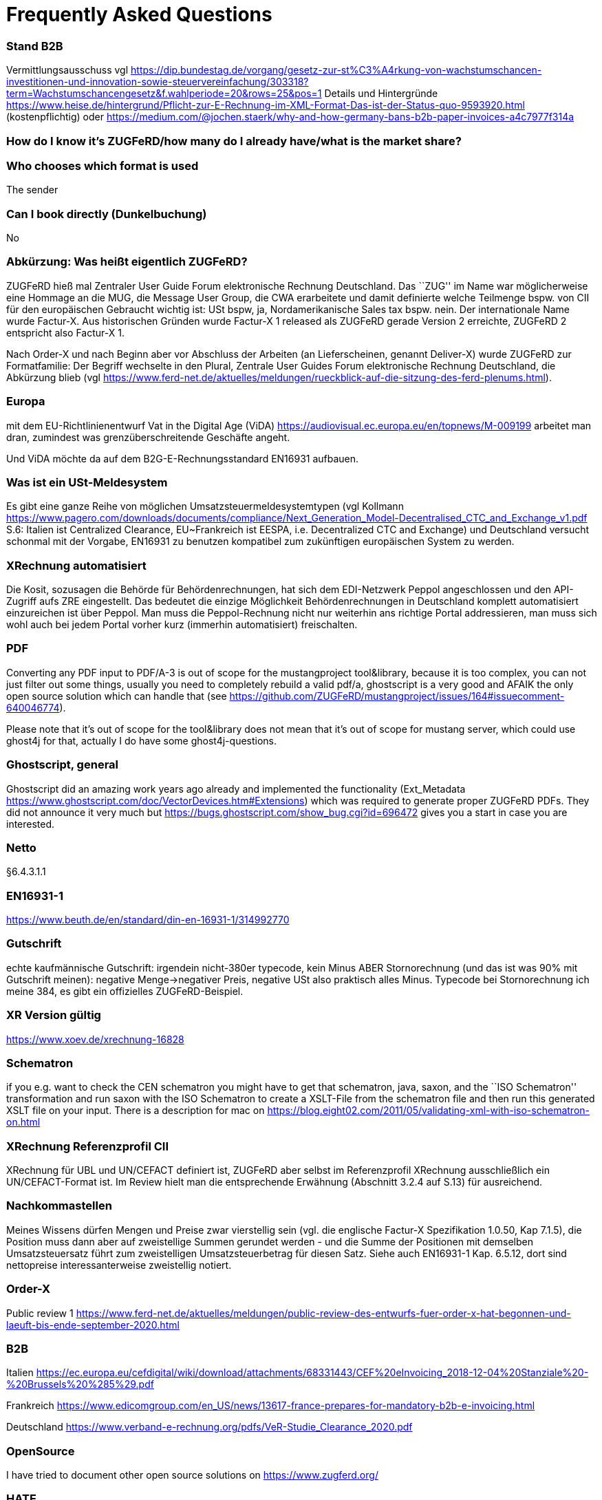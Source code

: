 = Frequently Asked Questions

=== Stand B2B

Vermittlungsausschuss vgl
https://dip.bundestag.de/vorgang/gesetz-zur-st%C3%A4rkung-von-wachstumschancen-investitionen-und-innovation-sowie-steuervereinfachung/303318?term=Wachstumschancengesetz&f.wahlperiode=20&rows=25&pos=1
Details und Hintergründe
https://www.heise.de/hintergrund/Pflicht-zur-E-Rechnung-im-XML-Format-Das-ist-der-Status-quo-9593920.html
(kostenpflichtig) oder
https://medium.com/@jochen.staerk/why-and-how-germany-bans-b2b-paper-invoices-a4c7977f314a

=== How do I know it's ZUGFeRD/how many do I already have/what is the market share?

=== Who chooses which format is used
The sender

=== Can I book directly (Dunkelbuchung)
No

=== Abkürzung: Was heißt eigentlich ZUGFeRD?

ZUGFeRD hieß mal Zentraler User Guide Forum elektronische Rechnung
Deutschland. Das ``ZUG'' im Name war möglicherweise eine Hommage an die
MUG, die Message User Group, die CWA erarbeitete und damit definierte
welche Teilmenge bspw. von CII für den europäischen Gebraucht wichtig
ist: USt bspw, ja, Nordamerikanische Sales tax bspw. nein. Der
internationale Name wurde Factur-X. Aus historischen Gründen wurde
Factur-X 1 released als ZUGFeRD gerade Version 2 erreichte, ZUGFeRD 2
entspricht also Factur-X 1.

Nach Order-X und nach Beginn aber vor Abschluss der Arbeiten (an
Lieferscheinen, genannt Deliver-X) wurde ZUGFeRD zur Formatfamilie: Der
Begriff wechselte in den Plural, Zentrale User Guides Forum
elektronische Rechnung Deutschland, die Abkürzung blieb (vgl
https://www.ferd-net.de/aktuelles/meldungen/rueckblick-auf-die-sitzung-des-ferd-plenums.html).

=== Europa

mit dem EU-Richtlinienentwurf Vat in the Digital Age (ViDA)
https://audiovisual.ec.europa.eu/en/topnews/M-009199 arbeitet man dran,
zumindest was grenzüberschreitende Geschäfte angeht.

Und ViDA möchte da auf dem B2G-E-Rechnungsstandard EN16931 aufbauen.

=== Was ist ein USt-Meldesystem

Es gibt eine ganze Reihe von möglichen Umsatzsteuermeldesystemtypen (vgl
Kollmann
https://www.pagero.com/downloads/documents/compliance/Next_Generation_Model-Decentralised_CTC_and_Exchange_v1.pdf
S.6: Italien ist Centralized Clearance, EU~Frankreich ist EESPA,
i.e. Decentralized CTC and Exchange) und Deutschland versucht schonmal
mit der Vorgabe, EN16931 zu benutzen kompatibel zum zukünftigen
europäischen System zu werden.

=== XRechnung automatisiert

Die Kosit, sozusagen die Behörde für Behördenrechnungen, hat sich dem
EDI-Netzwerk Peppol angeschlossen und den API-Zugriff aufs ZRE
eingestellt. Das bedeutet die einzige Möglichkeit Behördenrechnungen in
Deutschland komplett automatisiert einzureichen ist über Peppol. Man
muss die Peppol-Rechnung nicht nur weiterhin ans richtige Portal
addressieren, man muss sich wohl auch bei jedem Portal vorher kurz
(immerhin automatisiert) freischalten.

=== PDF

Converting any PDF input to PDF/A-3 is out of scope for the
mustangproject tool&library, because it is too complex, you can not just
filter out some things, usually you need to completely rebuild a valid
pdf/a, ghostscript is a very good and AFAIK the only open source
solution which can handle that (see
https://github.com/ZUGFeRD/mustangproject/issues/164#issuecomment-640046774).

Please note that it’s out of scope for the tool&library does not mean
that it’s out of scope for mustang server, which could use ghost4j for
that, actually I do have some ghost4j-questions.

=== Ghostscript, general

Ghostscript did an amazing work years ago already and implemented the
functionality (Ext_Metadata
https://www.ghostscript.com/doc/VectorDevices.htm#Extensions) which was
required to generate proper ZUGFeRD PDFs. They did not announce it very
much but https://bugs.ghostscript.com/show_bug.cgi?id=696472 gives you a
start in case you are interested.

=== Netto

§6.4.3.1.1

=== EN16931-1

https://www.beuth.de/en/standard/din-en-16931-1/314992770

=== Gutschrift

echte kaufmännische Gutschrift: irgendein nicht-380er typecode, kein
Minus ABER Stornorechnung (und das ist was 90% mit Gutschrift meinen):
negative Menge->negativer Preis, negative USt also praktisch alles
Minus. Typecode bei Stornorechnung ich meine 384, es gibt ein
offizielles ZUGFeRD-Beispiel.

=== XR Version gültig

https://www.xoev.de/xrechnung-16828

=== Schematron

if you e.g. want to check the CEN schematron you might have to get that
schematron, java, saxon, and the ``ISO Schematron'' transformation and
run saxon with the ISO Schematron to create a XSLT-File from the
schematron file and then run this generated XSLT file on your input.
There is a description for mac on
https://blog.eight02.com/2011/05/validating-xml-with-iso-schematron-on.html

=== XRechnung Referenzprofil CII

XRechnung für UBL und UN/CEFACT definiert ist, ZUGFeRD aber selbst im
Referenzprofil XRechnung ausschließlich ein UN/CEFACT-Format ist. Im
Review hielt man die entsprechende Erwähnung (Abschnitt 3.2.4 auf S.13)
für ausreichend.

=== Nachkommastellen

Meines Wissens dürfen Mengen und Preise zwar vierstellig sein (vgl. die
englische Factur-X Spezifikation 1.0.50, Kap 7.1.5), die Position muss
dann aber auf zweistellige Summen gerundet werden - und die Summe der
Positionen mit demselben Umsatzsteuersatz führt zum zweistelligen
Umsatzsteuerbetrag für diesen Satz. Siehe auch EN16931-1 Kap. 6.5.12,
dort sind nettopreise interessanterweise zweistellig notiert.

=== Order-X

Public review 1
https://www.ferd-net.de/aktuelles/meldungen/public-review-des-entwurfs-fuer-order-x-hat-begonnen-und-laeuft-bis-ende-september-2020.html

=== B2B

Italien
https://ec.europa.eu/cefdigital/wiki/download/attachments/68331443/CEF%20eInvoicing_2018-12-04%20Stanziale%20-%20Brussels%20%285%29.pdf

Frankreich
https://www.edicomgroup.com/en_US/news/13617-france-prepares-for-mandatory-b2b-e-invoicing.html

Deutschland
https://www.verband-e-rechnung.org/pdfs/VeR-Studie_Clearance_2020.pdf

=== OpenSource

I have tried to document other open source solutions on
https://www.zugferd.org/

=== HATE

Rechnung

1x123,45 19%

1x123,45 19%

Netto 246,90

Ust-Betrag ?

Brutto ?

Vertikal (IMO richtig) addiert man die netto preise zusammen zu 246,90->
*0,19=46,911 gerundet 46,91 USt -> also 293,81 brutto

1x123,45 19%

1x123,45 19%

Netto 246,90

Ust-Betrag ~46,91

Brutto 293,81

Macht man den Fehler und rechnet pro Zeile 123,45 netto _0,19 bekommt
man 23,4555->23,46 Ust pro Zeile, das heißt ein einzelner Posten 123,45
kostet brutto 141,91. Addiert man dann allerdings versehentlich die
Rundungsfehler bekommt man _** FALSCH *** 1x123,45 19% (brutto ~146,91)

1x123,45 19% (brutto ~146,91)

Netto 246,90 (brutto ~293,82)

Ust-Betrag (vermeintlicher brutto minus netto ) 46,92

Brutto 293,82 *** ENDE FALSCH ***

Das ist ein schöner glatter und vor allem runder Bruttobetrag für 2
Positionen, aber IMO eben leider falsch. Und es steht sogar im kostenlos
erhältlichen EN16931-1
https://www.beuth.de/en/standard/din-en-16931-1/314992770 dass es falsch
ist, sogar mit einem eigenen (ebenfalls wahrscheinlch zufällig
gewähltem) Zahlenbeispiel, s. Seite 119, bei 25% Steuern:

Ust-betrag nettobetrag 35,56 142,25 17,84 71,37 14,96 59,85 10,56 42,25
4,84 19,37 4,84 19,37 ist eben NICHT (*_ACHTUNG FALSCH_*) 88,60 +354,46=
443,06 SONDERN eben 354,46*0,25=88,615~88,62 also 88,62 +354,46= 443,08

=== Schritte neues Attribut

[arabic]
. create a XML test file which validates, e.g. using an accoring Schema
file binding in Intellij and validate with mustang
. decide if e.g. a string value is sufficient or if a structure needs to
be implemented. In your case you will almost for certain need some
ExchangeCurrency class because we’re talking about multiple attributes
like exchange rate and date of the exchange rate
. add an according unit test
. implement it in the interface
. add according code to the ZUGFeRD2pullprovider to generate the
according XML
. add accrding methods in the invoice class

=== How can I write

==== Requirements

==== How can I check

=== What is the content-difference between ZUGFeRD/Factur-X and XRechnung

=== Where can I ask questions

=== How can I read

=== Where do I get examples

=== Mustang effort

My aim is to provide tools which, at least for SMEs, understand invoices
and help e.g. SMEs implement their e-invoices and then they can choose
if they want a XRechnung, a Factur-X or maybe sometimes a FatturaPA or a
UBL.

https://www.openhub.net/p/mustangproject/estimated_cost estimates I
invested 653,000€ in Mustangproject . I would say that’s enough but I’m
still contributing. Also owed to the fact that other people contributed.
My total revenue until now is probably not even five digits. And these
650k€ do not even count how much time I invest in the (community work,
e.g. the homepage and) governance, e.g. I wrote a validator, automated
tests and I am currently sitting in a Strasbourgh Hotel because I’m
attending a conference where AWVs CC3 and FNFE convene to decide on
future factur-x versions and launch Deliver-X.

The fact that Factur-X is based on PDF/A and hardly any tool seems to be
capable of exporting valid PDF/A is not really a core concern,
e.g. LibreOffice does a very good export and I tried to describe on
http://zugferd.org/ what incredibly good job Ghostscript did.

Making e-invoices more accessible: I’m trying my very best, I can’t
possibly make it more accessible, I’m practically on the verge of
bankrupcy for it. We need everybody in the standard bodies (I can
introduce you, I can show you around, actually we need three more XML
guys in CC3 alone) and I need every contribution to Mustang and
Mustangserver. So: May I politely inquire if you plan to contribute?

=== GoBD

Grundsätze zur ordnungsmäßigen Führung und Aufbewahrung von Büchern,
Aufzeichnungen und Unterlagen in elektronischer Form sowie zum
Datenzugriff

https://ao.bundesfinanzministerium.de/ao/2021/Anhaenge/BMF-Schreiben-und-gleichlautende-Laendererlasse/Anhang-64/anhang-64.html

Muster-Verfahrensdokumentation zum ersetzenden Scannen
https://www.bstbk.de/downloads/bstbk/steuerrecht-und-rechnungslegung/fachinfos/BStBK_Muster-VerfD-ersetzendes-Scannen_v2.0-2019-11-29.pdf

Muster-Verfahrensdokumentation für Belegablage
https://www.awv-net.de/upload/pdf/Belegablage_V1_20151026.pdf
nachschiebe

=== Codelisten

https://ec.europa.eu/digital-building-blocks/sites/display/DIGITAL/Registry+of+supporting+artefacts+to+implement+EN16931

=== Where do I get schema files/further info

Schema, Schematron, Samples, Spec, Reference and Codelists are available
via the ZF Infopaket https://www.ferd-net.de/ZUGFeRD-Download

=== Was ist der Unterschied zwischen Factur-X und ZUGFeRD

Factur-X 1.0.50 ist der französische und internationale Name von ZUGFeRD
2.1. Der Factur-X-Dateiname (factur-x.xml) und Metadaten (RDF-Metadaten
mit dem Namespace Prefix „fx“) sind seit ZUGFeRD 2.1 bevorzugt.

=== Ist meine Berechnungsmethode korrekt?

Die Berechnung von elektronischen Rechnungen ist im Rahmen von EN16931-1
normiert, das kostenlos online bezogen werden kann, in Deutschland im
Shop der DIN angegliederten Beuth Verlags.
https://www.beuth.de/en/standard/din-en-16931-1/314992770

=== Welche Attributwerte kann ich verwenden?

Die entsprechenden Codelisten werden vom CEF verwaltet und
veröffentlicht. Sie sind Teil des ZUGFeRD Infopakets. Gibt es kostenlose
Tools? Unter http://zugferd.org/ gibt es eine Liste von
Open-Source-Tools die direkt oder indirekt mit ZUGFeRD zu tun haben.

=== Kann ich alle PDF-Dateien für ZUGFeRD verwenden?

ZUGFeRD basiert auf archivierbaren (PDF/A) PDFs, die alle zur
Darstellung benötigten Daten wie Schriftarten einbetten. Eine kostenlose
Möglichkeit „normale“ PDF-Dateien zu konvertieren stellt beispielsweise
Ghostscript dar.

=== Wie sieht eine ZUGFeRD-Datei aus

Abgesehen von der Identifikation in den Metadaten ist beispielsweise im
Adobe Reader ist eine ZUGFeRD-Datei durch Hinweis auf PDF-A und das
Büroklammersymbol mit der eingebetten Datei zugferd-invoice.xml oder
factur-x.xml ersichtlich.
